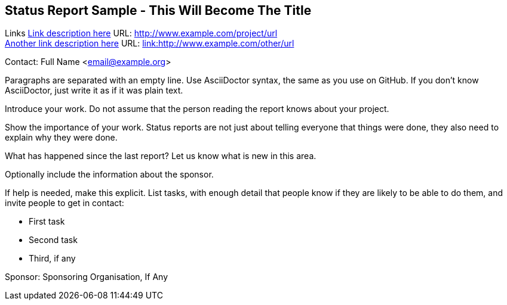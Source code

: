 == Status Report Sample - This Will Become The Title

Links
link:http://www.example.com/project/url[Link description here] URL: link:http://www.example.com/project/url[http://www.example.com/project/url] +
link:http://www.example.com/other/url[Another link description here] URL: link:http://www.example.com/other/url[link:http://www.example.com/other/url] +

Contact: Full Name <email@example.org>

Paragraphs are separated with an empty line.
Use AsciiDoctor syntax, the same as you use on GitHub.
If you don't know AsciiDoctor, just write it as if it was plain text.

Introduce your work. Do not assume that the person reading the report knows about your project.

Show the importance of your work.
Status reports are not just about telling everyone that things were done, they also need to explain why they were done.

What has happened since the last report? Let us know what is new in this area.

Optionally include the information about the sponsor.

If help is needed, make this explicit.
List tasks, with enough detail that people know if they are likely to be able to do them, and invite people to get in contact:

* First task
* Second task
* Third, if any

Sponsor: Sponsoring Organisation, If Any +

